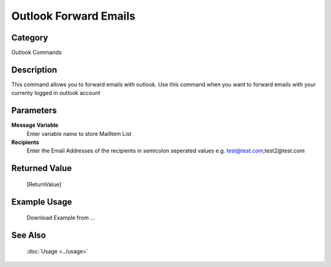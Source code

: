 Outlook Forward Emails
======================

Category
--------
Outlook Commands

Description
-----------

This command allows you to forward emails with outlook. Use this command when you want to forward emails with your currenty logged in outlook account

Parameters
----------

**Message Variable**
	Enter variable name to store MailItem List

**Recipients**
	Enter the Email Addresses of the recipients in semicolon seperated values e.g. test@test.com;test2@test.com



Returned Value
--------------
	[ReturnValue]

Example Usage
-------------

	Download Example from ...

See Also
--------
	:doc:`Usage <../usage>`
	
